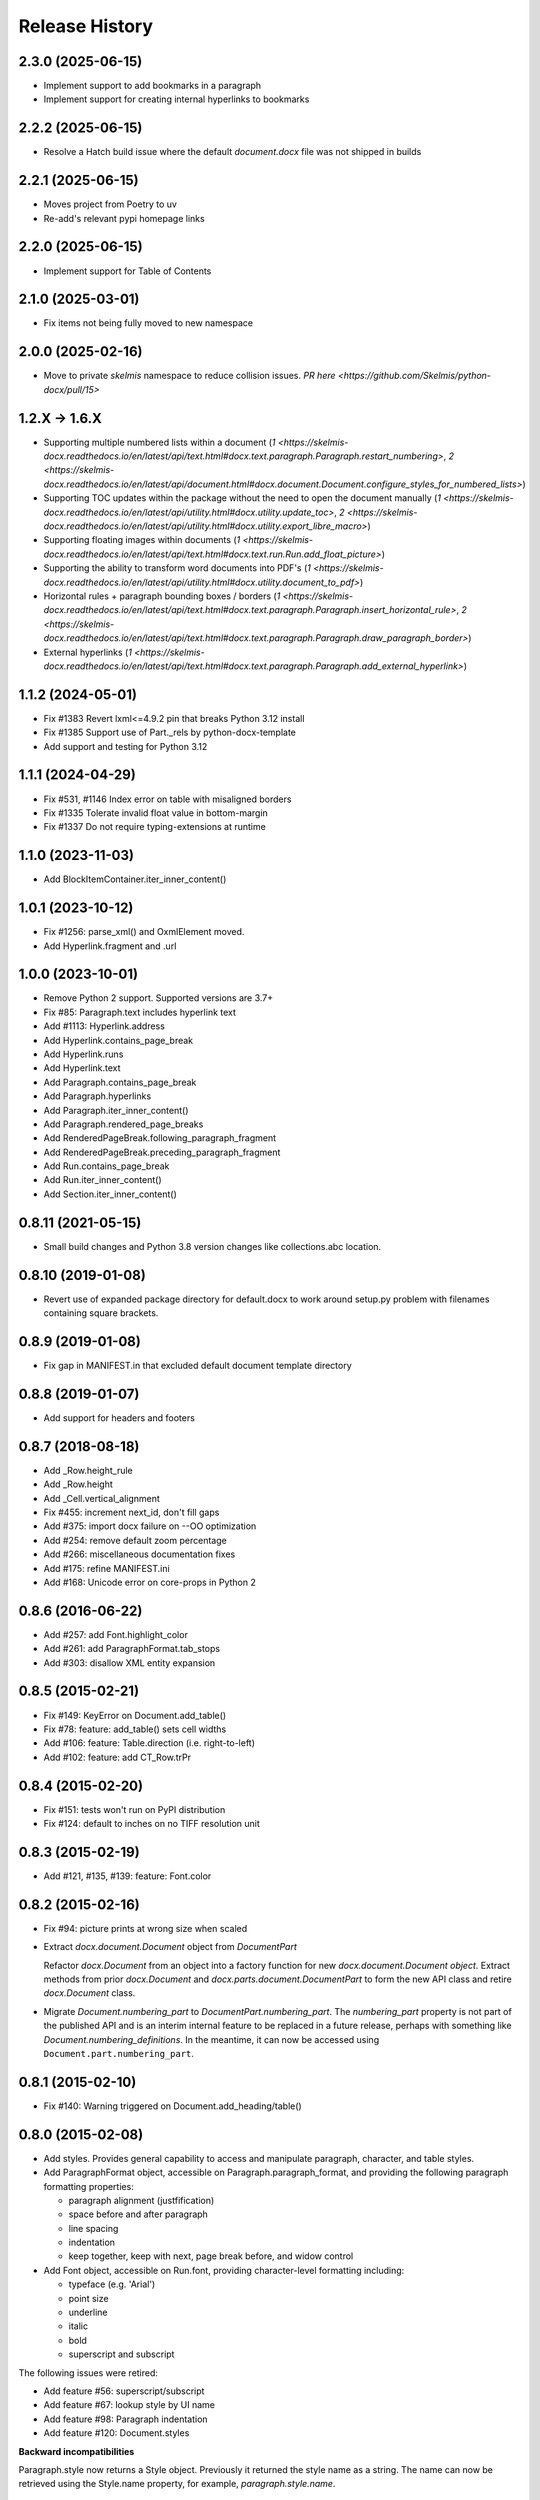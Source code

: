 .. :changelog:

Release History
---------------

2.3.0 (2025-06-15)
++++++++++++++++++

* Implement support to add bookmarks in a paragraph
* Implement support for creating internal hyperlinks to bookmarks

2.2.2 (2025-06-15)
++++++++++++++++++

* Resolve a Hatch build issue where the default `document.docx` file was not shipped in builds

2.2.1 (2025-06-15)
++++++++++++++++++

- Moves project from Poetry to uv
- Re-add's relevant pypi homepage links

2.2.0 (2025-06-15)
++++++++++++++++++

- Implement support for Table of Contents

2.1.0 (2025-03-01)
++++++++++++++++++

- Fix items not being fully moved to new namespace

2.0.0 (2025-02-16)
++++++++++++++++++

- Move to private `skelmis` namespace to reduce collision issues. `PR here <https://github.com/Skelmis/python-docx/pull/15>`

1.2.X -> 1.6.X
++++++++++++++

- Supporting multiple numbered lists within a document (`1 <https://skelmis-docx.readthedocs.io/en/latest/api/text.html#docx.text.paragraph.Paragraph.restart_numbering>`, `2 <https://skelmis-docx.readthedocs.io/en/latest/api/document.html#docx.document.Document.configure_styles_for_numbered_lists>`)
- Supporting TOC updates within the package without the need to open the document manually (`1 <https://skelmis-docx.readthedocs.io/en/latest/api/utility.html#docx.utility.update_toc>`, `2 <https://skelmis-docx.readthedocs.io/en/latest/api/utility.html#docx.utility.export_libre_macro>`)
- Supporting floating images within documents (`1 <https://skelmis-docx.readthedocs.io/en/latest/api/text.html#docx.text.run.Run.add_float_picture>`)
- Supporting the ability to transform word documents into PDF's (`1 <https://skelmis-docx.readthedocs.io/en/latest/api/utility.html#docx.utility.document_to_pdf>`)
- Horizontal rules + paragraph bounding boxes / borders (`1 <https://skelmis-docx.readthedocs.io/en/latest/api/text.html#docx.text.paragraph.Paragraph.insert_horizontal_rule>`, `2 <https://skelmis-docx.readthedocs.io/en/latest/api/text.html#docx.text.paragraph.Paragraph.draw_paragraph_border>`)
- External hyperlinks (`1 <https://skelmis-docx.readthedocs.io/en/latest/api/text.html#docx.text.paragraph.Paragraph.add_external_hyperlink>`)

1.1.2 (2024-05-01)
++++++++++++++++++

- Fix #1383 Revert lxml<=4.9.2 pin that breaks Python 3.12 install
- Fix #1385 Support use of Part._rels by python-docx-template
- Add support and testing for Python 3.12

1.1.1 (2024-04-29)
++++++++++++++++++

- Fix #531, #1146 Index error on table with misaligned borders
- Fix #1335 Tolerate invalid float value in bottom-margin
- Fix #1337 Do not require typing-extensions at runtime


1.1.0 (2023-11-03)
++++++++++++++++++

- Add BlockItemContainer.iter_inner_content()


1.0.1 (2023-10-12)
++++++++++++++++++

- Fix #1256: parse_xml() and OxmlElement moved.
- Add Hyperlink.fragment and .url


1.0.0 (2023-10-01)
+++++++++++++++++++

- Remove Python 2 support. Supported versions are 3.7+
- Fix #85:   Paragraph.text includes hyperlink text
- Add #1113: Hyperlink.address
- Add Hyperlink.contains_page_break
- Add Hyperlink.runs
- Add Hyperlink.text
- Add Paragraph.contains_page_break
- Add Paragraph.hyperlinks
- Add Paragraph.iter_inner_content()
- Add Paragraph.rendered_page_breaks
- Add RenderedPageBreak.following_paragraph_fragment
- Add RenderedPageBreak.preceding_paragraph_fragment
- Add Run.contains_page_break
- Add Run.iter_inner_content()
- Add Section.iter_inner_content()


0.8.11 (2021-05-15)
+++++++++++++++++++

- Small build changes and Python 3.8 version changes like collections.abc location.


0.8.10 (2019-01-08)
+++++++++++++++++++

- Revert use of expanded package directory for default.docx to work around setup.py
  problem with filenames containing square brackets.


0.8.9 (2019-01-08)
++++++++++++++++++

- Fix gap in MANIFEST.in that excluded default document template directory


0.8.8 (2019-01-07)
++++++++++++++++++

- Add support for headers and footers


0.8.7 (2018-08-18)
++++++++++++++++++

- Add _Row.height_rule
- Add _Row.height
- Add _Cell.vertical_alignment
- Fix #455: increment next_id, don't fill gaps
- Add #375: import docx failure on --OO optimization
- Add #254: remove default zoom percentage
- Add #266: miscellaneous documentation fixes
- Add #175: refine MANIFEST.ini
- Add #168: Unicode error on core-props in Python 2


0.8.6 (2016-06-22)
++++++++++++++++++

- Add #257: add Font.highlight_color
- Add #261: add ParagraphFormat.tab_stops
- Add #303: disallow XML entity expansion


0.8.5 (2015-02-21)
++++++++++++++++++

- Fix #149: KeyError on Document.add_table()
- Fix #78: feature: add_table() sets cell widths
- Add #106: feature: Table.direction (i.e. right-to-left)
- Add #102: feature: add CT_Row.trPr


0.8.4 (2015-02-20)
++++++++++++++++++

- Fix #151: tests won't run on PyPI distribution
- Fix #124: default to inches on no TIFF resolution unit


0.8.3 (2015-02-19)
++++++++++++++++++

- Add #121, #135, #139: feature: Font.color


0.8.2 (2015-02-16)
++++++++++++++++++

- Fix #94: picture prints at wrong size when scaled
- Extract `docx.document.Document` object from `DocumentPart`

  Refactor `docx.Document` from an object into a factory function for new
  `docx.document.Document object`. Extract methods from prior `docx.Document`
  and `docx.parts.document.DocumentPart` to form the new API class and retire
  `docx.Document` class.

- Migrate `Document.numbering_part` to `DocumentPart.numbering_part`. The
  `numbering_part` property is not part of the published API and is an
  interim internal feature to be replaced in a future release, perhaps with
  something like `Document.numbering_definitions`. In the meantime, it can
  now be accessed using ``Document.part.numbering_part``.


0.8.1 (2015-02-10)
++++++++++++++++++

- Fix #140: Warning triggered on Document.add_heading/table()


0.8.0 (2015-02-08)
++++++++++++++++++

- Add styles. Provides general capability to access and manipulate paragraph,
  character, and table styles.

- Add ParagraphFormat object, accessible on Paragraph.paragraph_format, and
  providing the following paragraph formatting properties:

  + paragraph alignment (justfification)
  + space before and after paragraph
  + line spacing
  + indentation
  + keep together, keep with next, page break before, and widow control

- Add Font object, accessible on Run.font, providing character-level
  formatting including:

  + typeface (e.g. 'Arial')
  + point size
  + underline
  + italic
  + bold
  + superscript and subscript

The following issues were retired:

- Add feature #56: superscript/subscript
- Add feature #67: lookup style by UI name
- Add feature #98: Paragraph indentation
- Add feature #120: Document.styles

**Backward incompatibilities**

Paragraph.style now returns a Style object. Previously it returned the style
name as a string. The name can now be retrieved using the Style.name
property, for example, `paragraph.style.name`.


0.7.6 (2014-12-14)
++++++++++++++++++

- Add feature #69: Table.alignment
- Add feature #29: Document.core_properties


0.7.5 (2014-11-29)
++++++++++++++++++

- Add feature #65: _Cell.merge()


0.7.4 (2014-07-18)
++++++++++++++++++

- Add feature #45: _Cell.add_table()
- Add feature #76: _Cell.add_paragraph()
- Add _Cell.tables property (read-only)


0.7.3 (2014-07-14)
++++++++++++++++++

- Add Table.autofit
- Add feature #46: _Cell.width


0.7.2 (2014-07-13)
++++++++++++++++++

- Fix: Word does not interpret <w:cr/> as line feed


0.7.1 (2014-07-11)
++++++++++++++++++

- Add feature #14: Run.add_picture()


0.7.0 (2014-06-27)
++++++++++++++++++

- Add feature #68: Paragraph.insert_paragraph_before()
- Add feature #51: Paragraph.alignment (read/write)
- Add feature #61: Paragraph.text setter
- Add feature #58: Run.add_tab()
- Add feature #70: Run.clear()
- Add feature #60: Run.text setter
- Add feature #39: Run.text and Paragraph.text interpret '\n' and '\t' chars


0.6.0 (2014-06-22)
++++++++++++++++++

- Add feature #15: section page size
- Add feature #66: add section
- Add page margins and page orientation properties on Section
- Major refactoring of oxml layer


0.5.3 (2014-05-10)
++++++++++++++++++

- Add feature #19: Run.underline property


0.5.2 (2014-05-06)
++++++++++++++++++

- Add feature #17: character style


0.5.1 (2014-04-02)
++++++++++++++++++

- Fix issue #23, `Document.add_picture()` raises ValueError when document
  contains VML drawing.


0.5.0 (2014-03-02)
++++++++++++++++++

- Add 20 tri-state properties on Run, including all-caps, double-strike,
  hidden, shadow, small-caps, and 15 others.


0.4.0 (2014-03-01)
++++++++++++++++++

- Advance from alpha to beta status.
- Add pure-python image header parsing; drop Pillow dependency


0.3.0a5 (2014-01-10)
++++++++++++++++++++++

- Hotfix: issue #4, Document.add_picture() fails on second and subsequent
  images.


0.3.0a4 (2014-01-07)
++++++++++++++++++++++

- Complete Python 3 support, tested on Python 3.3


0.3.0a3 (2014-01-06)
++++++++++++++++++++++

- Fix setup.py error on some Windows installs


0.3.0a1 (2014-01-05)
++++++++++++++++++++++

- Full object-oriented rewrite
- Feature-parity with prior version
- text: add paragraph, run, text, bold, italic
- table: add table, add row, add column
- styles: specify style for paragraph, table
- picture: add inline picture, auto-scaling
- breaks: add page break
- tests: full pytest and behave-based 2-layer test suite


0.3.0dev1 (2013-12-14)
++++++++++++++++++++++

- Round-trip .docx file, preserving all parts and relationships
- Load default "template" .docx on open with no filename
- Open from stream and save to stream (file-like object)
- Add paragraph at and of document
